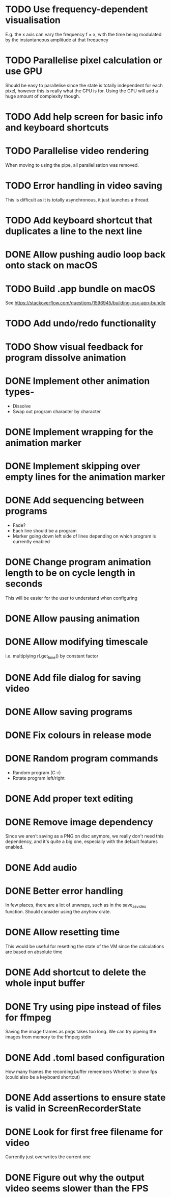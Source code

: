
* TODO Use frequency-dependent visualisation
E.g. the x axis can vary the frequency f = x, with the time being
modulated by the instantaneous amplitude at that frequency
* TODO Parallelise pixel calculation or use GPU
Should be easy to parallelise since the state is totally independent
for each pixel, however this is really what the GPU is for. Using the
GPU will add a huge amount of complexity though.
* TODO Add help screen for basic info and keyboard shortcuts
* TODO Parallelise video rendering
When moving to using the pipe, all parallelisation was removed.
* TODO Error handling in video saving
This is difficult as it is totally asynchronous, it just launches a
thread.
* TODO Add keyboard shortcut that duplicates a line to the next line
* DONE Allow pushing audio loop back onto stack on macOS
* TODO Build .app bundle on macOS
See https://stackoverflow.com/questions/1596945/building-osx-app-bundle
* TODO Add undo/redo functionality
* TODO Show visual feedback for program dissolve animation
* DONE Implement other animation types-
- Dissolve
- Swap out program character by character
* DONE Implement wrapping for the animation marker
* DONE Implement skipping over empty lines for the animation marker
* DONE Add sequencing between programs
- Fade?
- Each line should be a program
- Marker going down left side of lines depending on which program is
  currently enabled
* DONE Change program animation length to be on cycle length in seconds
This will be easier for the user to understand when configuring
* DONE Allow pausing animation
* DONE Allow modifying timescale
i.e. multiplying rl.get_time() by constant factor
* DONE Add file dialog for saving video
* DONE Allow saving programs
* DONE Fix colours in release mode
* DONE Random program commands
- Random program (C-r)
- Rotate program left/right
* DONE Add proper text editing
* DONE Remove image dependency
Since we aren't saving as a PNG on disc anymore, we really don't need
this dependency, and it's quite a big one, especially with the default
features enabled.
* DONE Add audio
* DONE Better error handling
In few places, there are a lot of unwraps, such as in the
save_as_video function. Should consider using the anyhow crate.
* DONE Allow resetting time
This would be useful for resetting the state of the VM since the
calculations are based on absolute time
* DONE Add shortcut to delete the whole input buffer
* DONE Try using pipe instead of files for ffmpeg
Saving the image frames as pngs takes too long. We can try pipeing the
images from memory to the ffmpeg stdin 
* DONE Add .toml based configuration
How many frames the recording buffer remembers
Whether to show fps (could also be a keyboard shortcut)
* DONE Add assertions to ensure state is valid in ScreenRecorderState
* DONE Look for first free filename for video
Currently just overwrites the current one
* DONE Figure out why the output video seems slower than the FPS
